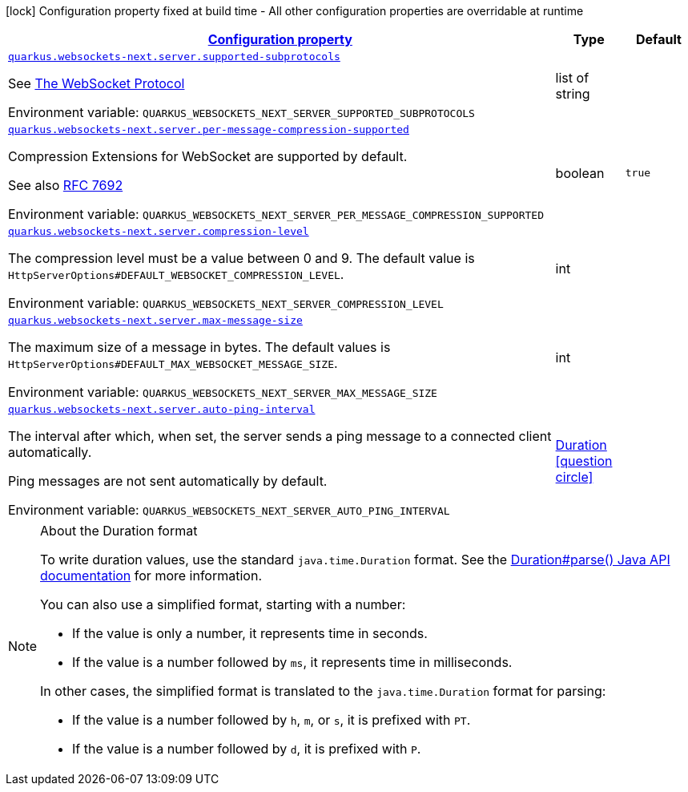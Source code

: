 
:summaryTableId: quarkus-websockets-next
[.configuration-legend]
icon:lock[title=Fixed at build time] Configuration property fixed at build time - All other configuration properties are overridable at runtime
[.configuration-reference.searchable, cols="80,.^10,.^10"]
|===

h|[[quarkus-websockets-next_configuration]]link:#quarkus-websockets-next_configuration[Configuration property]

h|Type
h|Default

a| [[quarkus-websockets-next_quarkus-websockets-next-server-supported-subprotocols]]`link:#quarkus-websockets-next_quarkus-websockets-next-server-supported-subprotocols[quarkus.websockets-next.server.supported-subprotocols]`


[.description]
--
See link:https://datatracker.ietf.org/doc/html/rfc6455#page-12[The WebSocket Protocol]

ifdef::add-copy-button-to-env-var[]
Environment variable: env_var_with_copy_button:+++QUARKUS_WEBSOCKETS_NEXT_SERVER_SUPPORTED_SUBPROTOCOLS+++[]
endif::add-copy-button-to-env-var[]
ifndef::add-copy-button-to-env-var[]
Environment variable: `+++QUARKUS_WEBSOCKETS_NEXT_SERVER_SUPPORTED_SUBPROTOCOLS+++`
endif::add-copy-button-to-env-var[]
--|list of string 
|


a| [[quarkus-websockets-next_quarkus-websockets-next-server-per-message-compression-supported]]`link:#quarkus-websockets-next_quarkus-websockets-next-server-per-message-compression-supported[quarkus.websockets-next.server.per-message-compression-supported]`


[.description]
--
Compression Extensions for WebSocket are supported by default.

See also link:https://datatracker.ietf.org/doc/html/rfc7692[RFC 7692]

ifdef::add-copy-button-to-env-var[]
Environment variable: env_var_with_copy_button:+++QUARKUS_WEBSOCKETS_NEXT_SERVER_PER_MESSAGE_COMPRESSION_SUPPORTED+++[]
endif::add-copy-button-to-env-var[]
ifndef::add-copy-button-to-env-var[]
Environment variable: `+++QUARKUS_WEBSOCKETS_NEXT_SERVER_PER_MESSAGE_COMPRESSION_SUPPORTED+++`
endif::add-copy-button-to-env-var[]
--|boolean 
|`true`


a| [[quarkus-websockets-next_quarkus-websockets-next-server-compression-level]]`link:#quarkus-websockets-next_quarkus-websockets-next-server-compression-level[quarkus.websockets-next.server.compression-level]`


[.description]
--
The compression level must be a value between 0 and 9. The default value is `HttpServerOptions++#++DEFAULT_WEBSOCKET_COMPRESSION_LEVEL`.

ifdef::add-copy-button-to-env-var[]
Environment variable: env_var_with_copy_button:+++QUARKUS_WEBSOCKETS_NEXT_SERVER_COMPRESSION_LEVEL+++[]
endif::add-copy-button-to-env-var[]
ifndef::add-copy-button-to-env-var[]
Environment variable: `+++QUARKUS_WEBSOCKETS_NEXT_SERVER_COMPRESSION_LEVEL+++`
endif::add-copy-button-to-env-var[]
--|int 
|


a| [[quarkus-websockets-next_quarkus-websockets-next-server-max-message-size]]`link:#quarkus-websockets-next_quarkus-websockets-next-server-max-message-size[quarkus.websockets-next.server.max-message-size]`


[.description]
--
The maximum size of a message in bytes. The default values is `HttpServerOptions++#++DEFAULT_MAX_WEBSOCKET_MESSAGE_SIZE`.

ifdef::add-copy-button-to-env-var[]
Environment variable: env_var_with_copy_button:+++QUARKUS_WEBSOCKETS_NEXT_SERVER_MAX_MESSAGE_SIZE+++[]
endif::add-copy-button-to-env-var[]
ifndef::add-copy-button-to-env-var[]
Environment variable: `+++QUARKUS_WEBSOCKETS_NEXT_SERVER_MAX_MESSAGE_SIZE+++`
endif::add-copy-button-to-env-var[]
--|int 
|


a| [[quarkus-websockets-next_quarkus-websockets-next-server-auto-ping-interval]]`link:#quarkus-websockets-next_quarkus-websockets-next-server-auto-ping-interval[quarkus.websockets-next.server.auto-ping-interval]`


[.description]
--
The interval after which, when set, the server sends a ping message to a connected client automatically.

Ping messages are not sent automatically by default.

ifdef::add-copy-button-to-env-var[]
Environment variable: env_var_with_copy_button:+++QUARKUS_WEBSOCKETS_NEXT_SERVER_AUTO_PING_INTERVAL+++[]
endif::add-copy-button-to-env-var[]
ifndef::add-copy-button-to-env-var[]
Environment variable: `+++QUARKUS_WEBSOCKETS_NEXT_SERVER_AUTO_PING_INTERVAL+++`
endif::add-copy-button-to-env-var[]
--|link:https://docs.oracle.com/javase/8/docs/api/java/time/Duration.html[Duration]
  link:#duration-note-anchor-{summaryTableId}[icon:question-circle[title=More information about the Duration format]]
|

|===
ifndef::no-duration-note[]
[NOTE]
[id='duration-note-anchor-{summaryTableId}']
.About the Duration format
====
To write duration values, use the standard `java.time.Duration` format.
See the link:https://docs.oracle.com/en/java/javase/17/docs/api/java.base/java/time/Duration.html#parse(java.lang.CharSequence)[Duration#parse() Java API documentation] for more information.

You can also use a simplified format, starting with a number:

* If the value is only a number, it represents time in seconds.
* If the value is a number followed by `ms`, it represents time in milliseconds.

In other cases, the simplified format is translated to the `java.time.Duration` format for parsing:

* If the value is a number followed by `h`, `m`, or `s`, it is prefixed with `PT`.
* If the value is a number followed by `d`, it is prefixed with `P`.
====
endif::no-duration-note[]
